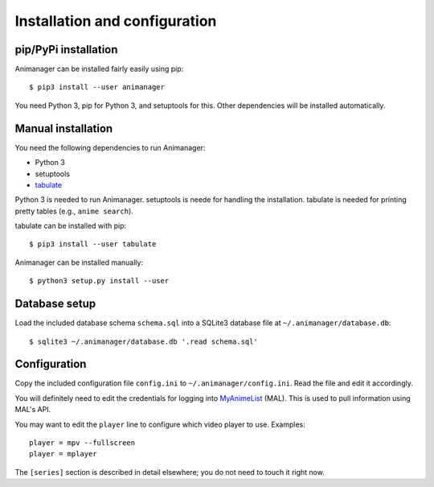 Installation and configuration
==============================

pip/PyPi installation
---------------------

Animanager can be installed fairly easily using pip::

  $ pip3 install --user animanager

You need Python 3, pip for Python 3, and setuptools for this.  Other
dependencies will be installed automatically.

Manual installation
-------------------

You need the following dependencies to run Animanager:

- Python 3
- setuptools
- `tabulate`_

.. _tabulate: https://pypi.python.org/pypi/tabulate

Python 3 is needed to run Animanager.  setuptools is neede for handling the
installation.  tabulate is needed for printing pretty tables (e.g., ``anime
search``).

tabulate can be installed with pip::

  $ pip3 install --user tabulate

Animanager can be installed manually::

  $ python3 setup.py install --user

Database setup
--------------

Load the included database schema ``schema.sql`` into a SQLite3 database file at
``~/.animanager/database.db``::

  $ sqlite3 ~/.animanager/database.db '.read schema.sql'

Configuration
-------------

Copy the included configuration file ``config.ini`` to
``~/.animanager/config.ini``.  Read the file and edit it accordingly.

You will definitely need to edit the credentials for logging into `MyAnimeList`_
(MAL).  This is used to pull information using MAL's API.

.. _MyAnimeList: http://myanimelist.net/

You may want to edit the ``player`` line to configure which video player to
use.  Examples::

  player = mpv --fullscreen
  player = mplayer

The ``[series]`` section is described in detail elsewhere; you do not need to
touch it right now.
